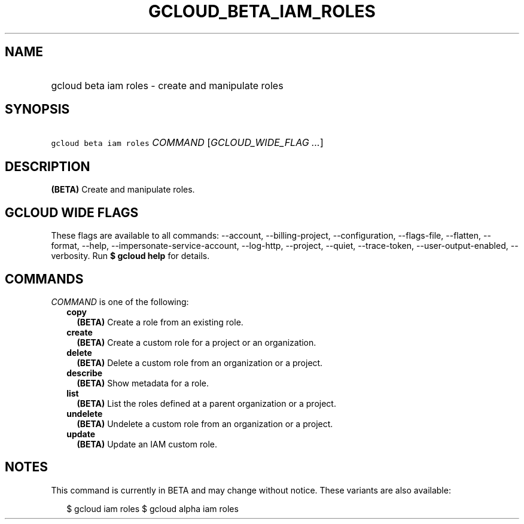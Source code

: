 
.TH "GCLOUD_BETA_IAM_ROLES" 1



.SH "NAME"
.HP
gcloud beta iam roles \- create and manipulate roles



.SH "SYNOPSIS"
.HP
\f5gcloud beta iam roles\fR \fICOMMAND\fR [\fIGCLOUD_WIDE_FLAG\ ...\fR]



.SH "DESCRIPTION"

\fB(BETA)\fR Create and manipulate roles.



.SH "GCLOUD WIDE FLAGS"

These flags are available to all commands: \-\-account, \-\-billing\-project,
\-\-configuration, \-\-flags\-file, \-\-flatten, \-\-format, \-\-help,
\-\-impersonate\-service\-account, \-\-log\-http, \-\-project, \-\-quiet,
\-\-trace\-token, \-\-user\-output\-enabled, \-\-verbosity. Run \fB$ gcloud
help\fR for details.



.SH "COMMANDS"

\f5\fICOMMAND\fR\fR is one of the following:

.RS 2m
.TP 2m
\fBcopy\fR
\fB(BETA)\fR Create a role from an existing role.

.TP 2m
\fBcreate\fR
\fB(BETA)\fR Create a custom role for a project or an organization.

.TP 2m
\fBdelete\fR
\fB(BETA)\fR Delete a custom role from an organization or a project.

.TP 2m
\fBdescribe\fR
\fB(BETA)\fR Show metadata for a role.

.TP 2m
\fBlist\fR
\fB(BETA)\fR List the roles defined at a parent organization or a project.

.TP 2m
\fBundelete\fR
\fB(BETA)\fR Undelete a custom role from an organization or a project.

.TP 2m
\fBupdate\fR
\fB(BETA)\fR Update an IAM custom role.


.RE
.sp

.SH "NOTES"

This command is currently in BETA and may change without notice. These variants
are also available:

.RS 2m
$ gcloud iam roles
$ gcloud alpha iam roles
.RE

